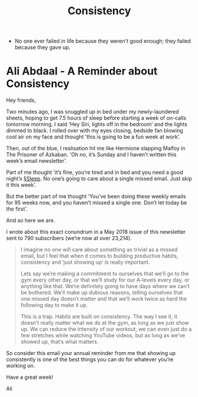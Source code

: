 
#+title: Consistency

- No one ever failed in life because they weren't good enough; they failed because they gave up.
  
* Ali Abdaal - A Reminder about Consistency

Hey friends,

Two minutes ago, I was snuggled up in bed under my newly-laundered sheets, hoping to get 7.5 hours of sleep before starting a week of on-calls tomorrow morning. I said ‘Hey Siri, lights off in the bedroom’ and the lights dimmed to black. I rolled over with my eyes closing, bedside fan blowing cool air on my face and thought 'this is going to be a fun week at work’.

Then, out of the blue, I realisation hit me like Hermione slapping Malfoy in The Prisoner of Azkaban. 'Oh no, it’s Sunday and I haven’t written this week’s email newsletter’.

Part of me thought 'it’s fine, you’re tired and in bed and you need a good night’s [[file:sleep.org][§Sleep]]. No one’s going to care about a single missed email. Just skip it this week’.

But the better part of me thought 'You’ve been doing these weekly emails for 95 weeks now, and you haven’t missed a single one. Don’t let today be the first’.

And so here we are.

I wrote about this exact conundrum in a May 2018 issue of this newsletter sent to 790 subscribers (we’re now at over 23,214).
#+BEGIN_QUOTE
I imagine no one will care about something as trivial as a missed email, but I feel that when it comes to building productive habits, consistency and ‘just showing up’ is really important. 

Lets say we’re making a commitment to ourselves that we’ll go to the gym every other day, or that we’ll study for our A-levels every day, or anything like that. We’re definitely going to have days where we can’t be bothered. We’ll make up dubious reasons, telling ourselves that one missed day doesn’t matter and that we’ll work twice as hard the following day to make it up.

This is a trap. Habits are built on consistency. The way I see it, it doesn’t really matter what we do at the gym, as long as we just show up. We can reduce the intensity of our workout, we can even just do a few stretches while watching YouTube videos, but as long as we’ve showed up, that’s what matters. 
#+END_QUOTE


So consider this email your annual reminder from me that showing up consistently is one of the best things you can do for whatever you’re working on.

Have a great week!

Ali
